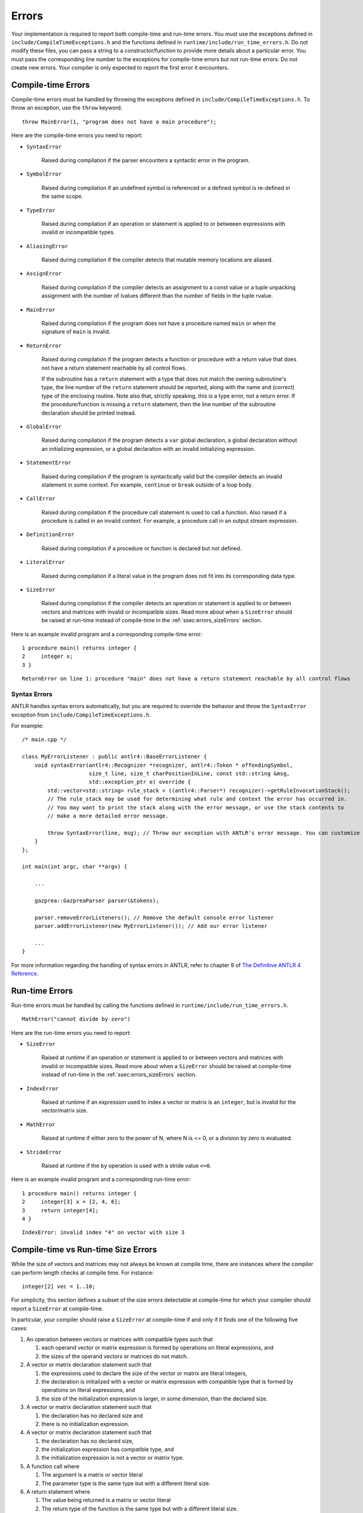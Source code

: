 .. _sec:errors:

Errors
======

Your implementation is required to report both compile-time and run-time errors.
You must use the exceptions defined in ``include/CompileTimeExceptions.h`` and
the functions defined in ``runtime/include/run_time_errors.h``. Do not modify
these files, you can pass a string to a constructor/function to provide more
details about a particular error. You must pass the corresponding line number to
the exceptions for compile-time errors but not run-time errors. Do not create
new errors. Your compiler is only expected to report the first error it
encounters.

Compile-time Errors
-------------------

Compile-time errors must be handled by throwing the exceptions defined in
``include/CompileTimeExceptions.h``. To throw an exception, use the ``throw``
keyword.

::

    throw MainError(1, "program does not have a main procedure");

Here are the compile-time errors you need to report:

* ``SyntaxError``

    Raised during compilation if the parser encounters a syntactic error in the
    program.

* ``SymbolError``

    Raised during compilation if an undefined symbol is referenced or a defined
    symbol is re-defined in the same scope.

* ``TypeError``

    Raised during compilation if an operation or statement is applied to or
    betweeen expressions with invalid or incompatible types.

* ``AliasingError``

    Raised during compilation if the compiler detects that mutable memory
    locations are aliased.

* ``AssignError``

    Raised during compilation if the compiler detects an assignment to a const
    value or a tuple unpacking assignment with the number of lvalues different
    than the number of fields in the tuple rvalue.

* ``MainError``

    Raised during compilation if the program does not have a procedure named
    ``main`` or when the signature of ``main`` is invalid.

* ``ReturnError``

    Raised during compilation if the program detects a function or procedure
    with a return value that does not have a return statement reachable by all
    control flows.

    If the subroutine has a ``return`` statement with a type that does not
    match the owning subroutine's type, the line number of the ``return``
    statement should be reported, along with the name and (correct) type of the
    enclosing routine.
    Note also that, strictly speaking, this is a type error, not a return error.
    If the procedure/function is missing a ``return`` statement, then the line
    number of the subroutine declaration should be printed instead.

* ``GlobalError``

    Raised during compilation if the program detects a ``var`` global
    declaration, a global declaration without an initializing expression, or a
    global declaration with an invalid initializing expression.

* ``StatementError``

    Raised during compilation if the program is syntactically valid but the
    compiler detects an invalid statement in some context. For example,
    ``continue`` or ``break`` outside of a loop body.

* ``CallError``

    Raised during compilation if the procedure call statement is used to call a
    function. Also raised if a procedure is called in an invalid context. For
    example, a procedure call in an output stream expression.

* ``DefinitionError``

    Raised during compilation if a procedure or function is declared but not
    defined.

* ``LiteralError``

    Raised during compilation if a literal value in the program does not fit
    into its corresponding data type.

* ``SizeError``

    Raised during compilation if the compiler detects an operation or statement
    is applied to or between vectors and matrices with invalid or incompatible
    sizes. Read more about when a ``SizeError`` should be raised at run-time
    instead of compile-time in the :ref:`ssec:errors_sizeErrors` section.

Here is an example invalid program and a corresponding compile-time error:

::

    1 procedure main() returns integer {
    2     integer x;
    3 }

::

    ReturnError on line 1: procedure "main" does not have a return statement reachable by all control flows

Syntax Errors
~~~~~~~~~~~~~

ANTLR handles syntax errors automatically, but you are required to override the
behavior and throw the ``SyntaxError`` exception from
``include/CompileTimeExceptions.h``.

For example:

::

    /* main.cpp */

    class MyErrorListener : public antlr4::BaseErrorListener {
        void syntaxError(antlr4::Recognizer *recognizer, antlr4::Token * offendingSymbol,
                         size_t line, size_t charPositionInLine, const std::string &msg,
                         std::exception_ptr e) override {
            std::vector<std::string> rule_stack = ((antlr4::Parser*) recognizer)->getRuleInvocationStack();
            // The rule_stack may be used for determining what rule and context the error has occurred in.
            // You may want to print the stack along with the error message, or use the stack contents to 
            // make a more detailed error message.

            throw SyntaxError(line, msg); // Throw our exception with ANTLR's error message. You can customize this as appropriate.
        }
    };

    int main(int argc, char **argv) {

        ...

        gazprea::GazpreaParser parser(&tokens);

        parser.removeErrorListeners(); // Remove the default console error listener
        parser.addErrorListener(new MyErrorListener()); // Add our error listener

        ...
    }

For more information regarding the handling of syntax errors in ANTLR, refer to
chapter 9 of
`The Definitive ANTLR 4 Reference <https://pragprog.com/titles/tpantlr2/>`__.

Run-time Errors
---------------

Run-time errors must be handled by calling the functions defined in
``runtime/include/run_time_errors.h``.

::

    MathError("cannot divide by zero")

Here are the run-time errors you need to report:

* ``SizeError``

    Raised at runtime if an operation or statement is applied to or between
    vectors and matrices with invalid or incompatible sizes. Read more about
    when a ``SizeError`` should be raised at compile-time instead of run-time in
    the :ref:`ssec:errors_sizeErrors` section.

* ``IndexError``

    Raised at runtime if an expression used to index a vector or matrix is an
    ``integer``, but is invalid for the vector/matrix size.

* ``MathError``

    Raised at runtime if either zero to the power of N, where N is <= 0, or a
    division by zero is evaluated.

* ``StrideError``

    Raised at runtime if the ``by`` operation is used with a stride value
    ``<=0``.

Here is an example invalid program and a corresponding run-time error:

::

    1 procedure main() returns integer {
    2     integer[3] x = [2, 4, 6];
    3     return integer[4];
    4 }

::

    IndexError: invalid index "4" on vector with size 3

.. _ssec:errors_sizeErrors:

Compile-time vs Run-time Size Errors
------------------------------------

While the size of vectors and matrices may not always be known at
compile time, there are instances where the compiler can perform length
checks at compile time. For instance:

::

       integer[2] vec = 1..10;

For simplicity, this section defines a subset of the size errors detectable at
compile-time for which your compiler should report a ``SizeError`` at
compile-time.

In particular, your compiler should raise a ``SizeError`` at compile-time if and
only if it finds one of the following five cases:

#. An operation between vectors or matrices with compatible types such that

   #. each operand vector or matrix expression is formed by operations on
      literal expressions, and

   #. the sizes of the operand vectors or matrices do not match.

#. A vector or matrix declaration statement such that

   #. the expressions used to declare the size of the vector or matrix are
      literal integers,

   #. the declaration is initialized with a vector or matrix expression with
      compatible type that is formed by operations on literal expressions, and

   #. the size of the initialization expression is larger, in some dimension,
      than the declared size.

#. A vector or matrix declaration statement such that

   #. the declaration has no declared size and

   #. there is no initialization expression.

#. A vector or matrix declaration statement such that

   #. the declaration has no declared size,

   #. the initialization expression has compatible type, and

   #. the initialization expression is not a vector or matrix type.

#. A function call where

   #. The argument is a matrix or vector literal

   #. The parameter type is the same type but with a different literal size.  

#. A return statement where

   #. The value being returned is a matrix or vector literal

   #. The return type of the function is the same type but with a different literal size.  


Here are some example statements that should raise a compile-time ``SizeError``:

::

  [1, 2, 3] + [1.3] -> std_output;

::

  [[1, 2], [3, 4]] % [[2, 2]] -> std_output;

::

  integer[2] vec = [1, 2, 3] + 1;

::

  integer[2, 2] mat = [[1, 2, 3], [4, 5, 6]];

::

  integer[2] vec = 1..10;

::

  character[*] vec;

::

  boolean[*] vec = true;

::

  real[*] vec = 3;

::

  function f(integer[3] x) returns integer = 0;
  integer y = f(1..2); // Case 5

::

  function f() returns integer[3] = 1..2; // Case 6

Here are some example statements that should not raise a compile-time
``SizeError`` in your implementation, but may raise a run-time ``SizeError``:

::

  [1, 2, 3] + vec -> std_output;

::

  integer[2] vec = [1, 2, 3] + scal;

::

  integer[two] vec = [1, 2, 3];

More Examples
-------------

::

   /* Indexes */
   character[3] v = ['a', 'b', 'c']; // Indexing is harder than it looks!
   integer i = 10;
   v(3) = 'X'; // SyntaxError
   v[i] = '?'; // Run-timeerror
   v['a'] = '!'; // TypeError
   i[1] = 1; // SymbolError

   /* Tuples */
   tuple (integerm integer) a = (9, 5);
   integer b;
   integer c;
   integer d;
   b, c, d = a; // AssignError
   tuple(integer, integer, integer) z = a; // TypeError


How to Write an Error Test Case
-------------------------------

Your compiler test suite can include error test cases. An error test case can include
a compile-time or run-time error. In either case, the expected output should include
exactly one line of text.

For compile time error tests, only one error should be present in the test case and
exactly one line of expected output should catch it. The single line should include the error
type and the line number on which it occurs. Below is an example:

::

  var integer x = 0;

  procedure main() returns integer {
    return 0;
  }

::

  GlobalError on line 1

Precisely defining the line number on which an error occurs can be difficult.
Should the ``AssignError`` below occur on line 3, 6 or in between? 

::

  procedure main() returns integer {
      const integer i = 5;
      i
      =
      5
      ;
  }

Test cases that deliberately make the line number ambiguous will be disqualified.
If an obvious line number is not apparent, refer to the reference solution on the 415
compiler explorer.

For runtime errors, the line number is not required. Here is an example of a run-time error
test case and the corresponding expected output file:

::

  procedure main() returns integer {
    1..1 by 0 -> std_output;
    return 0;
  }

::

  StrideError


How to make the Tester Happy
------------------------------------------

For error test cases, the tester inspects the first line from ``stderr``.
Therefore, you must ensure that you do not pollute this stream with debug messages etc.

Additionally, the tester only knows to stop the toolchain prematurely if your program 
terminates with a non-zero exit code. Once you have caught an error make sure to return
a non-zero exit code.

Finally, the tester is lenient towards the type given to a particular errror. Specifically
the tester simply confirms that the substring "Error" is present and for compile
time errors that the correct line is provided.

This leniency is motivated by the fact that sometimes determining which type to call an error is
difficult. For example, it may be arguable that a ``ReturnError`` should be interpreted as a 
``TypeError`` and vice versa as previously mentioned.
